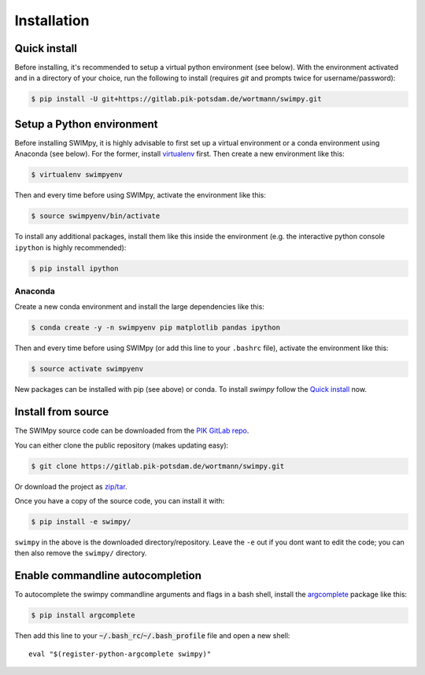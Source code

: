 .. highlight:: shell

============
Installation
============

Quick install
-------------

Before installing, it's recommended to setup a virtual python environment
(see below). With the environment activated and in a directory of your choice,
run the following to install (requires *git* and prompts twice for username/password):

.. code-block:: console

    $ pip install -U git+https://gitlab.pik-potsdam.de/wortmann/swimpy.git


Setup a Python environment
--------------------------

Before installing SWIMpy, it is highly advisable to first set up a virtual
environment or a conda environment using Anaconda (see below). For the former,
install `virtualenv`_ first. Then create a new environment like this:

.. code-block:: console

    $ virtualenv swimpyenv

Then and every time before using SWIMpy, activate the environment like this:

.. code-block:: console

    $ source swimpyenv/bin/activate

To install any additional packages, install them like this inside the environment
(e.g. the interactive python console ``ipython`` is highly recommended):

.. code-block:: console

  $ pip install ipython


Anaconda
^^^^^^^^

Create a new conda environment and install the large dependencies like this:

.. code-block:: console

    $ conda create -y -n swimpyenv pip matplotlib pandas ipython

Then and every time before using SWIMpy (or add this line to your ``.bashrc``
file), activate the environment like this:

.. code-block:: console

    $ source activate swimpyenv

New packages can be installed with pip (see above) or conda. To install
*swimpy* follow the `Quick install`_ now.


.. _virtualenv: https://virtualenv.pypa.io/en/stable/installation/


Install from source
-------------------

The SWIMpy source code can be downloaded from the `PIK GitLab repo`_.

You can either clone the public repository (makes updating easy):

.. code-block:: console

    $ git clone https://gitlab.pik-potsdam.de/wortmann/swimpy.git

Or download the project as `zip/tar`_.

Once you have a copy of the source code, you can install it with:

.. code-block:: console

    $ pip install -e swimpy/


``swimpy`` in the above is the downloaded directory/repository. Leave the ``-e``
out if you dont want to edit the code; you can then also remove the ``swimpy/``
directory.

.. _PIK GitLab repo: https://gitlab.pik-potsdam.de/wortmann/swimpy
.. _zip/tar: https://gitlab.pik-potsdam.de/wortmann/swimpy/repository/archive.zip?ref=master


Enable commandline autocompletion
---------------------------------

To autocomplete the swimpy commandline arguments and flags in a bash shell,
install the `argcomplete`_ package like this:

.. code-block:: console

    $ pip install argcomplete

Then add this line to your :code:`~/.bash_rc`/:code:`~/.bash_profile` file and open a new
shell::

    eval "$(register-python-argcomplete swimpy)"


.. _argcomplete: http://argcomplete.readthedocs.io
